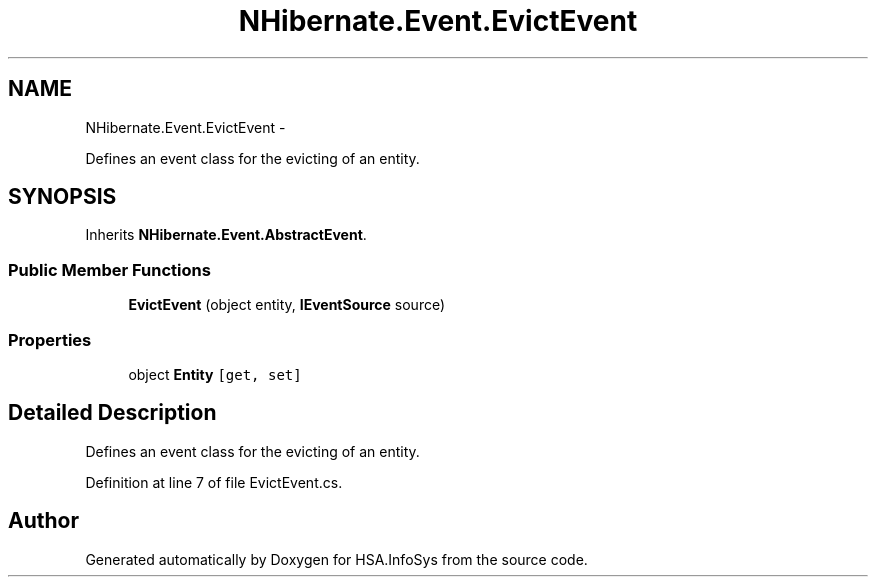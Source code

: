 .TH "NHibernate.Event.EvictEvent" 3 "Fri Jul 5 2013" "Version 1.0" "HSA.InfoSys" \" -*- nroff -*-
.ad l
.nh
.SH NAME
NHibernate.Event.EvictEvent \- 
.PP
Defines an event class for the evicting of an entity\&.  

.SH SYNOPSIS
.br
.PP
.PP
Inherits \fBNHibernate\&.Event\&.AbstractEvent\fP\&.
.SS "Public Member Functions"

.in +1c
.ti -1c
.RI "\fBEvictEvent\fP (object entity, \fBIEventSource\fP source)"
.br
.in -1c
.SS "Properties"

.in +1c
.ti -1c
.RI "object \fBEntity\fP\fC [get, set]\fP"
.br
.in -1c
.SH "Detailed Description"
.PP 
Defines an event class for the evicting of an entity\&. 


.PP
Definition at line 7 of file EvictEvent\&.cs\&.

.SH "Author"
.PP 
Generated automatically by Doxygen for HSA\&.InfoSys from the source code\&.
